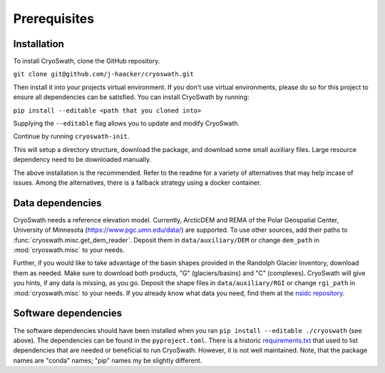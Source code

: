Prerequisites
=============

.. _install:

Installation
------------

To install CryoSwath, clone the GitHub repository.

``git clone git@github.com/j-haacker/cryoswath.git``

Then install it into your projects virtual environment. If you don't use
virtual environments, please do so for this project to ensure all
dependencies can be satisfied. You can install CryoSwath by running:

``pip install --editable <path that you cloned into>``

Supplying the ``--editable`` flag allows you to update and modify
CryoSwath.

Continue by running ``cryoswath-init``.

This will setup a directory structure, download the package, and
download some small auxiliary files. Large resource dependency need to
be downloaded manually.

The above installation is the recommended. Refer to the readme for a
variety of alternatives that may help incase of issues. Among the
alternatives, there is a fallback strategy using a docker container.

Data dependencies
-----------------

CryoSwath needs a reference elevation model. Currently, ArcticDEM and
REMA of the Polar Geospatial Center, University of Minnesota
(https://www.pgc.umn.edu/data/) are supported. To use other sources, add
their paths to :func:`cryoswath.misc.get_dem_reader`. Deposit them in
``data/auxiliary/DEM`` or change ``dem_path`` in :mod:`cryoswath.misc`
to your needs.

Further, if you would like to take advantage of the basin shapes
provided in the Randolph Glacier Inventory, download them as needed.
Make sure to download both products, "G" (glaciers/basins) and "C"
(complexes). CryoSwath will give you hints, if any data is missing, as
you go. Deposit the shape files in ``data/auxiliary/RGI`` or change
``rgi_path`` in :mod:`cryoswath.misc` to your needs. If you already know
what data you need, find them at the `nsidc repository
<https://daacdata.apps.nsidc.org/pub/DATASETS/nsidc0770_rgi_v7/regional_files/>`_.

Software dependencies
---------------------

The software dependencies should have been installed when you ran ``pip
install --editable ./cryoswath`` (see above). The dependencies can be
found in the ``pyproject.toml``. There is a historic `requirements.txt
<https://github.com/j-haacker/cryoswath/blob/main/requirements.txt>`_
that used to list dependencies that are needed or beneficial to run
CryoSwath. However, it is not well maintained.
Note, that the package names are "conda" names; "pip" names my be
slightly different.
